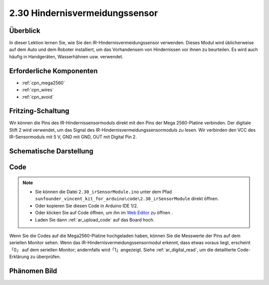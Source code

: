 .. _ar_avoid:

2.30 Hindernisvermeidungssensor
===================================

Überblick
----------------

In dieser Lektion lernen Sie, wie Sie den IR-Hindernisvermeidungssensor verwenden. Dieses Modul wird üblicherweise auf dem Auto und dem Roboter installiert, um das Vorhandensein von Hindernissen vor ihnen zu beurteilen. Es wird auch häufig in Handgeräten, Wasserhähnen usw. verwendet.


Erforderliche Komponenten
---------------------------------

.. image:: img/Part_two_30.png

* :ref:`cpn_mega2560`
* :ref:`cpn_wires`
* :ref:`cpn_avoid`

Fritzing-Schaltung
-------------------------
Wir können die Pins des IR-Hindernissensormoduls direkt mit den Pins der Mega 2560-Platine verbinden. Der digitale Stift 2 wird verwendet, um das Signal des IR-Hindernisvermeidungssensormoduls zu lesen. Wir verbinden den VCC des IR-Sensormoduls mit 5 V, GND mit GND, OUT mit Digital Pin 2.


.. image:: img/image231.png
   :align: center

Schematische Darstellung
------------------------

.. image:: img/image232.png
   :align: center

Code
-----------

.. note::

    * Sie können die Datei ``2.30_irSensorModule.ino`` unter dem Pfad ``sunfounder_vincent_kit_for_arduino\code\2.30_irSensorModule`` direkt öffnen.
    * Oder kopieren Sie diesen Code in Arduino IDE 1/2.
    * Oder klicken Sie auf Code öffnen, um ihn im `Web Editor <https://docs.arduino.cc/cloud/web-editor/tutorials/getting-started/getting-started-web-editor>`_ zu öffnen .
    * Laden Sie dann :ref:`ar_upload_code` auf das Board hoch.

.. raw:: html

    <iframe src=https://create.arduino.cc/editor/sunfounder01/918a1cfa-eade-48f4-b998-542765ff65cd/preview?embed style="height:510px;width:100%;margin:10px 0" frameborder=0></iframe>

Wenn Sie die Codes auf die Mega2560-Platine hochgeladen haben, können Sie die Messwerte der Pins auf dem seriellen Monitor sehen. Wenn das IR-Hindernisvermeidungssensormodul erkennt, dass etwas voraus liegt, erscheint 「0」 auf dem seriellen Monitor; andernfalls wird「1」angezeigt. Siehe :ref:`ar_digital_read`, um die detaillierte Code-Erklärung zu überprüfen.

Phänomen Bild
-----------------------

.. image:: img/image233.jpeg
   :align: center
